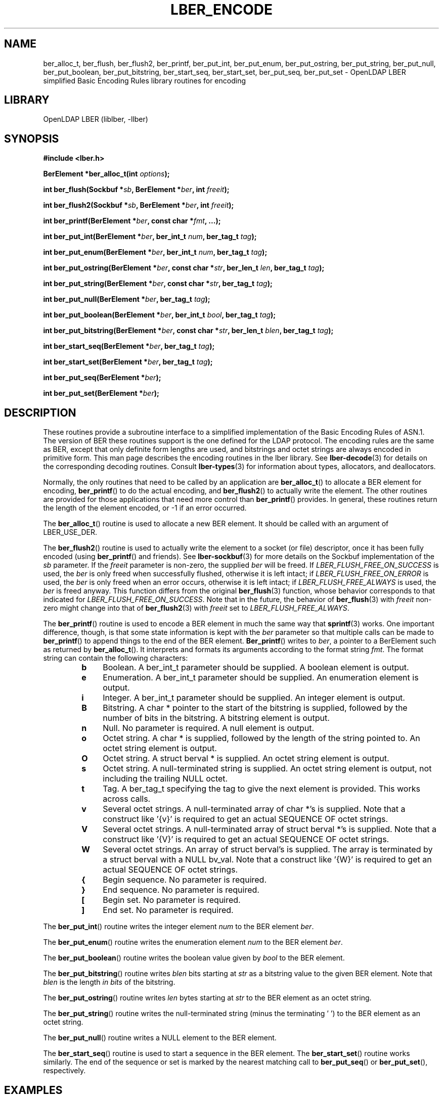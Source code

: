 .lf 1 stdin
.TH LBER_ENCODE 3 "2020/04/28" "OpenLDAP 2.4.50"
.\" $OpenLDAP$
.\" Copyright 1998-2020 The OpenLDAP Foundation All Rights Reserved.
.\" Copying restrictions apply.  See COPYRIGHT/LICENSE.
.SH NAME
ber_alloc_t, ber_flush, ber_flush2, ber_printf, ber_put_int, ber_put_enum, ber_put_ostring, ber_put_string, ber_put_null, ber_put_boolean, ber_put_bitstring, ber_start_seq, ber_start_set, ber_put_seq, ber_put_set \- OpenLDAP LBER simplified Basic Encoding Rules library routines for encoding
.SH LIBRARY
OpenLDAP LBER (liblber, \-llber)
.SH SYNOPSIS
.B #include <lber.h>
.LP
.BI "BerElement *ber_alloc_t(int " options ");"
.LP
.BI "int ber_flush(Sockbuf *" sb ", BerElement *" ber ", int " freeit ");"
.LP
.BI "int ber_flush2(Sockbuf *" sb ", BerElement *" ber ", int " freeit ");"
.LP
.BI "int ber_printf(BerElement *" ber ", const char *" fmt ", ...);"
.LP
.BI "int ber_put_int(BerElement *" ber ", ber_int_t " num ", ber_tag_t " tag ");"
.LP
.BI "int ber_put_enum(BerElement *" ber ", ber_int_t " num ", ber_tag_t " tag ");"
.LP
.BI "int ber_put_ostring(BerElement *" ber ", const char *" str ", ber_len_t " len ", ber_tag_t " tag ");"
.LP
.BI "int ber_put_string(BerElement *" ber ", const char *" str ", ber_tag_t " tag ");"
.LP
.BI "int ber_put_null(BerElement *" ber ", ber_tag_t " tag ");"
.LP
.BI "int ber_put_boolean(BerElement *" ber ", ber_int_t " bool ", ber_tag_t " tag ");"
.LP
.BI "int ber_put_bitstring(BerElement *" ber ", const char *" str ", ber_len_t " blen ", ber_tag_t " tag ");"
.LP
.BI "int ber_start_seq(BerElement *" ber ", ber_tag_t " tag ");"
.LP
.BI "int ber_start_set(BerElement *" ber ", ber_tag_t " tag ");"
.LP
.BI "int ber_put_seq(BerElement *" ber ");"
.LP
.BI "int ber_put_set(BerElement *" ber ");"
.SH DESCRIPTION
.LP
These routines provide a subroutine interface to a simplified
implementation of the Basic Encoding Rules of ASN.1.  The version
of BER these routines support is the one defined for the LDAP
protocol.  The encoding rules are the same as BER, except that 
only definite form lengths are used, and bitstrings and octet strings
are always encoded in primitive form.  This
man page describes the encoding routines in the lber library.  See
.BR lber-decode (3)
for details on the corresponding decoding routines.  Consult
.BR lber-types (3)
for information about types, allocators, and deallocators.
.LP
Normally, the only routines that need to be called by an application
are
.BR ber_alloc_t ()
to allocate a BER element for encoding,
.BR ber_printf ()
to do the actual encoding, and
.BR ber_flush2 ()
to actually write the element.  The other routines are provided for those
applications that need more control than
.BR ber_printf ()
provides.  In
general, these routines return the length of the element encoded, or
\-1 if an error occurred.
.LP
The
.BR ber_alloc_t ()
routine is used to allocate a new BER element.  It
should be called with an argument of LBER_USE_DER.
.LP
The
.BR ber_flush2 ()
routine is used to actually write the element to a socket
(or file) descriptor, once it has been fully encoded (using
.BR ber_printf ()
and friends).  See
.BR lber-sockbuf (3)
for more details on the Sockbuf implementation of the \fIsb\fP parameter.
If the \fIfreeit\fP parameter is non-zero, the supplied \fIber\fP will
be freed.
If \fILBER_FLUSH_FREE_ON_SUCCESS\fP is used, the \fIber\fP is only freed
when successfully flushed, otherwise it is left intact;
if \fILBER_FLUSH_FREE_ON_ERROR\fP is used, the \fIber\fP is only freed
when an error occurs, otherwise it is left intact;
if \fILBER_FLUSH_FREE_ALWAYS\fP is used, the \fIber\fP is freed anyway.
This function differs from the original
.BR ber_flush (3)
function, whose behavior corresponds to that indicated
for \fILBER_FLUSH_FREE_ON_SUCCESS\fP.
Note that in the future, the behavior of
.BR ber_flush (3)
with \fIfreeit\fP non-zero might change into that of
.BR ber_flush2 (3)
with \fIfreeit\fP set to \fILBER_FLUSH_FREE_ALWAYS\fP.
.LP
The
.BR ber_printf ()
routine is used to encode a BER element in much the same way that
.BR sprintf (3)
works.  One important difference, though, is
that some state information is kept with the \fIber\fP parameter so
that multiple calls can be made to
.BR ber_printf ()
to append things to the end of the BER element.
.BR Ber_printf ()
writes to \fIber\fP, a pointer to a BerElement such as returned by
.BR ber_alloc_t ().
It interprets and
formats its arguments according to the format string \fIfmt\fP.
The format string can contain the following characters:
.RS
.LP
.TP 3
.B b
Boolean.  A ber_int_t parameter should be supplied.  A boolean element
is output.
.TP
.B e
Enumeration.  A ber_int_t parameter should be supplied.  An
enumeration element is output.
.TP
.B i
Integer.  A ber_int_t parameter should be supplied.  An integer element
is output.
.TP
.B B
Bitstring.  A char * pointer to the start of the bitstring is supplied,
followed by the number of bits in the bitstring.  A bitstring element
is output.
.TP
.B n
Null.  No parameter is required.  A null element is output.
.TP
.B o
Octet string.  A char * is supplied, followed by the length of the
string pointed to.  An octet string element is output.
.TP
.B O
Octet string.  A struct berval * is supplied.
An octet string element is output.
.TP
.B s
Octet string.  A null-terminated string is supplied.  An octet string
element is output, not including the trailing NULL octet.
.TP
.B t
Tag.  A ber_tag_t specifying the tag to give the next element
is provided.  This works across calls.
.TP
.B v
Several octet strings.  A null-terminated array of char *'s is
supplied.  Note that a construct like '{v}' is required to get
an actual SEQUENCE OF octet strings.
.TP
.B V
Several octet strings.  A null-terminated array of struct berval *'s
is supplied.  Note that a construct like '{V}' is required to get
an actual SEQUENCE OF octet strings.
.TP
.B W
Several octet strings.  An array of struct berval's is supplied.  The
array is terminated by a struct berval with a NULL bv_val.
Note that a construct like '{W}' is required to get
an actual SEQUENCE OF octet strings.
.TP
.B {
Begin sequence.  No parameter is required.
.TP
.B }
End sequence.  No parameter is required.
.TP
.B [
Begin set.  No parameter is required.
.TP
.B ]
End set.  No parameter is required.
.RE
.LP
The
.BR ber_put_int ()
routine writes the integer element \fInum\fP to the BER element \fIber\fP.
.LP
The
.BR ber_put_enum ()
routine writes the enumeration element \fInum\fP to the BER element \fIber\fP.
.LP
The
.BR ber_put_boolean ()
routine writes the boolean value given by \fIbool\fP to the BER element.
.LP
The
.BR ber_put_bitstring ()
routine writes \fIblen\fP bits starting
at \fIstr\fP as a bitstring value to the given BER element.  Note
that \fIblen\fP is the length \fIin bits\fP of the bitstring.
.LP
The
.BR ber_put_ostring ()
routine writes \fIlen\fP bytes starting at
\fIstr\fP to the BER element as an octet string.
.LP
The
.BR ber_put_string ()
routine writes the null-terminated string (minus
the terminating '\0') to the BER element as an octet string.
.LP
The
.BR ber_put_null ()
routine writes a NULL element to the BER element.
.LP
The
.BR ber_start_seq ()
routine is used to start a sequence in the BER element.  The
.BR ber_start_set ()
routine works similarly.
The end of the sequence or set is marked by the nearest matching call to
.BR ber_put_seq ()
or
.BR ber_put_set (),
respectively.
.SH EXAMPLES
Assuming the following variable declarations, and that the variables
have been assigned appropriately, an lber encoding of
the following ASN.1 object:
.LP
.nf
      AlmostASearchRequest := SEQUENCE {
          baseObject      DistinguishedName,
          scope           ENUMERATED {
              baseObject    (0),
              singleLevel   (1),
              wholeSubtree  (2)
          },
          derefAliases    ENUMERATED {
              neverDerefaliases   (0),
              derefInSearching    (1),
              derefFindingBaseObj (2),
              alwaysDerefAliases  (3)
          },
          sizelimit       INTEGER (0 .. 65535),
          timelimit       INTEGER (0 .. 65535),
          attrsOnly       BOOLEAN,
          attributes      SEQUENCE OF AttributeType
      }
.fi
.LP
can be achieved like so:
.LP
.nf
      int rc;
      ber_int_t    scope, ali, size, time, attrsonly;
      char   *dn, **attrs;
      BerElement *ber;

      /* ... fill in values ... */

      ber = ber_alloc_t( LBER_USE_DER );

      if ( ber == NULL ) {
              /* error */
      }

      rc = ber_printf( ber, "{siiiib{v}}", dn, scope, ali,
          size, time, attrsonly, attrs );

      if( rc == \-1 ) {
              /* error */
      } else {
              /* success */
      }
.fi
.SH ERRORS
If an error occurs during encoding, generally these routines return \-1.
.LP
.SH NOTES
.LP
The return values for all of these functions are declared in the
<lber.h> header file.
.SH SEE ALSO
.BR lber-decode (3),
.BR lber-memory (3),
.BR lber-sockbuf (3),
.BR lber-types (3)
.SH ACKNOWLEDGEMENTS
.lf 1 ./../Project
.\" Shared Project Acknowledgement Text
.B "OpenLDAP Software"
is developed and maintained by The OpenLDAP Project <http://www.openldap.org/>.
.B "OpenLDAP Software"
is derived from the University of Michigan LDAP 3.3 Release.  
.lf 289 stdin
